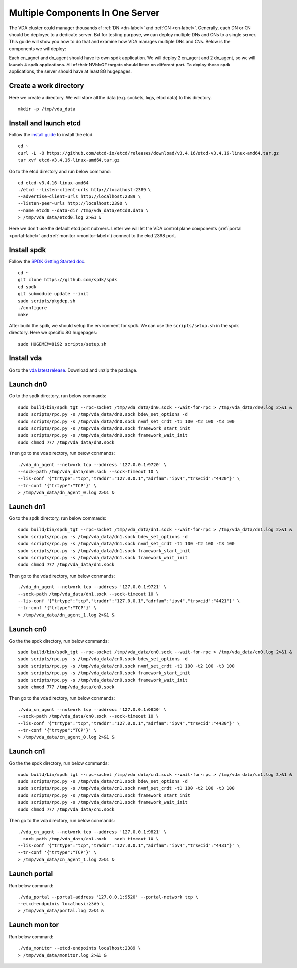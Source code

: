 Multiple Components In One Server
=================================

The VDA cluster could manager thousands of :ref:`DN <dn-label>` and
:ref:`CN <cn-label>`. Generally, each DN or CN should be deployed to a
dedicate server. But for testing purpose, we can deploy multiple DNs
and CNs to a single server. This guide will show you how to do that
and examine how VDA manages multiple DNs and CNs. Below is the
components we will deploy:

.. image:: /images/multiple_components_in_one_server.png

Each cn_agnet and dn_agent should have its own spdk application. We
will deploy 2 cn_agent and 2 dn_agent, so we will launch 4 spdk
applications. All of their NVMeOF targets should listen on different
port. To deploy these spdk applications, the server should have at
least 8G hugepages.

Create a work directory
^^^^^^^^^^^^^^^^^^^^^^^
Here we create a directory. We will store all the data (e.g. sockets,
logs, etcd data) to this directory. ::

  mkdir -p /tmp/vda_data

Install and launch etcd
^^^^^^^^^^^^^^^^^^^^^^^
Follow the `install guide <https://etcd.io/docs/v3.4/install/>`_ to
install the etcd. ::

  cd ~
  curl -L -O https://github.com/etcd-io/etcd/releases/download/v3.4.16/etcd-v3.4.16-linux-amd64.tar.gz
  tar xvf etcd-v3.4.16-linux-amd64.tar.gz

Go to the etcd directory and run below command::

  cd etcd-v3.4.16-linux-amd64
  ./etcd --listen-client-urls http://localhost:2389 \
  --advertise-client-urls http://localhost:2389 \
  --listen-peer-urls http://localhost:2390 \
  --name etcd0 --data-dir /tmp/vda_data/etcd0.data \
  > /tmp/vda_data/etcd0.log 2>&1 &

Here we don't use the default etcd port nubmers. Letter we will let
the VDA control plane components (:ref:`portal <portal-label>` and
:ref:`monitor <monitor-label>`) connect to the etcd 2398 port.

Install spdk
^^^^^^^^^^^^
Follow the `SPDK Getting Started doc <https://spdk.io/doc/getting_started.html>`_.
::

  cd ~
  git clone https://github.com/spdk/spdk
  cd spdk
  git submodule update --init
  sudo scripts/pkgdep.sh
  ./configure
  make


After build the spdk, we should setup the environment for spdk. We can
use the ``scripts/setup.sh`` in the spdk directory. Here we specific
8G hugepages::

  sudo HUGEMEM=8192 scripts/setup.sh

Install vda
^^^^^^^^^^^
Go to the `vda latest release <https://github.com/virtual-disk-array/vda/releases/latest>`_.
Download and unzip the package.

Launch dn0
^^^^^^^^^^
Go to the spdk directory, run below commands::

  sudo build/bin/spdk_tgt --rpc-socket /tmp/vda_data/dn0.sock --wait-for-rpc > /tmp/vda_data/dn0.log 2>&1 &
  sudo scripts/rpc.py -s /tmp/vda_data/dn0.sock bdev_set_options -d
  sudo scripts/rpc.py -s /tmp/vda_data/dn0.sock nvmf_set_crdt -t1 100 -t2 100 -t3 100
  sudo scripts/rpc.py -s /tmp/vda_data/dn0.sock framework_start_init
  sudo scripts/rpc.py -s /tmp/vda_data/dn0.sock framework_wait_init
  sudo chmod 777 /tmp/vda_data/dn0.sock

Then go to the vda directory, run below commands::

  ./vda_dn_agent --network tcp --address '127.0.0.1:9720' \
  --sock-path /tmp/vda_data/dn0.sock --sock-timeout 10 \
  --lis-conf '{"trtype":"tcp","traddr":"127.0.0.1","adrfam":"ipv4","trsvcid":"4420"}' \
  --tr-conf '{"trtype":"TCP"}' \
  > /tmp/vda_data/dn_agent_0.log 2>&1 &

Launch dn1
^^^^^^^^^^
Go to the spdk directory, run below commands::

  sudo build/bin/spdk_tgt --rpc-socket /tmp/vda_data/dn1.sock --wait-for-rpc > /tmp/vda_data/dn1.log 2>&1 &
  sudo scripts/rpc.py -s /tmp/vda_data/dn1.sock bdev_set_options -d
  sudo scripts/rpc.py -s /tmp/vda_data/dn1.sock nvmf_set_crdt -t1 100 -t2 100 -t3 100
  sudo scripts/rpc.py -s /tmp/vda_data/dn1.sock framework_start_init
  sudo scripts/rpc.py -s /tmp/vda_data/dn1.sock framework_wait_init
  sudo chmod 777 /tmp/vda_data/dn1.sock

Then go to the vda directory, run below commands::

  ./vda_dn_agent --network tcp --address '127.0.0.1:9721' \
  --sock-path /tmp/vda_data/dn1.sock --sock-timeout 10 \
  --lis-conf '{"trtype":"tcp","traddr":"127.0.0.1","adrfam":"ipv4","trsvcid":"4421"}' \
  --tr-conf '{"trtype":"TCP"}' \
  > /tmp/vda_data/dn_agent_1.log 2>&1 &

Launch cn0
^^^^^^^^^^
Go the the spdk directory, run below commands::

  sudo build/bin/spdk_tgt --rpc-socket /tmp/vda_data/cn0.sock --wait-for-rpc > /tmp/vda_data/cn0.log 2>&1 &
  sudo scripts/rpc.py -s /tmp/vda_data/cn0.sock bdev_set_options -d
  sudo scripts/rpc.py -s /tmp/vda_data/cn0.sock nvmf_set_crdt -t1 100 -t2 100 -t3 100
  sudo scripts/rpc.py -s /tmp/vda_data/cn0.sock framework_start_init
  sudo scripts/rpc.py -s /tmp/vda_data/cn0.sock framework_wait_init
  sudo chmod 777 /tmp/vda_data/cn0.sock

Then go to the vda directory, run below commands::

  ./vda_cn_agent --network tcp --address '127.0.0.1:9820' \
  --sock-path /tmp/vda_data/cn0.sock --sock-timeout 10 \
  --lis-conf '{"trtype":"tcp","traddr":"127.0.0.1","adrfam":"ipv4","trsvcid":"4430"}' \
  --tr-conf '{"trtype":"TCP"}' \
  > /tmp/vda_data/cn_agent_0.log 2>&1 &

Launch cn1
^^^^^^^^^^
Go the the spdk directory, run below commands::

  sudo build/bin/spdk_tgt --rpc-socket /tmp/vda_data/cn1.sock --wait-for-rpc > /tmp/vda_data/cn1.log 2>&1 &
  sudo scripts/rpc.py -s /tmp/vda_data/cn1.sock bdev_set_options -d
  sudo scripts/rpc.py -s /tmp/vda_data/cn1.sock nvmf_set_crdt -t1 100 -t2 100 -t3 100
  sudo scripts/rpc.py -s /tmp/vda_data/cn1.sock framework_start_init
  sudo scripts/rpc.py -s /tmp/vda_data/cn1.sock framework_wait_init
  sudo chmod 777 /tmp/vda_data/cn1.sock

Then go to the vda directory, run below commands::

  ./vda_cn_agent --network tcp --address '127.0.0.1:9821' \
  --sock-path /tmp/vda_data/cn1.sock --sock-timeout 10 \
  --lis-conf '{"trtype":"tcp","traddr":"127.0.0.1","adrfam":"ipv4","trsvcid":"4431"}' \
  --tr-conf '{"trtype":"TCP"}' \
  > /tmp/vda_data/cn_agent_1.log 2>&1 &

Launch portal
^^^^^^^^^^^^^
Run below command::

  ./vda_portal --portal-address '127.0.0.1:9520' --portal-network tcp \
  --etcd-endpoints localhost:2389 \
  > /tmp/vda_data/portal.log 2>&1 &


Launch monitor
^^^^^^^^^^^^^^
Run below command::

  ./vda_monitor --etcd-endpoints localhost:2389 \
  > /tmp/vda_data/monitor.log 2>&1 &
